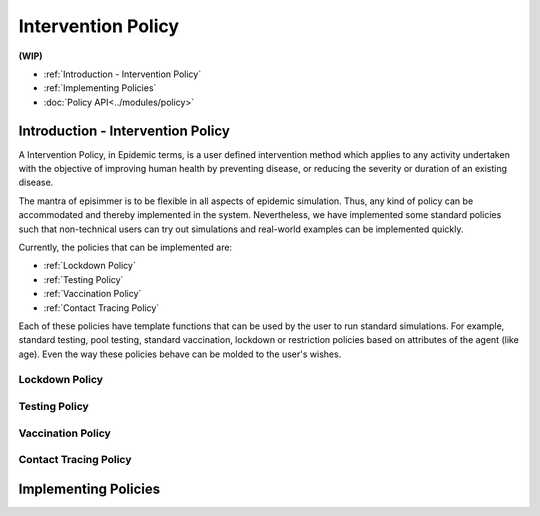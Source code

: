 
Intervention Policy
=====================

**(WIP)**

* :ref:`Introduction - Intervention Policy`
* :ref:`Implementing Policies`
* :doc:`Policy API<../modules/policy>`


Introduction - Intervention Policy
-------------------------------------

A Intervention Policy, in Epidemic terms, is a user defined intervention method which applies to any activity undertaken with the
objective of improving human health by preventing disease, or reducing the severity or duration of an existing disease.

The mantra of episimmer is to be flexible in all aspects of epidemic simulation. Thus, any kind of policy can be accommodated and
thereby implemented in the system. Nevertheless, we have implemented some standard policies such that non-technical users can
try out simulations and real-world examples can be implemented quickly.

Currently, the policies that can be implemented are:

* :ref:`Lockdown Policy`
* :ref:`Testing Policy`
* :ref:`Vaccination Policy`
* :ref:`Contact Tracing Policy`

Each of these policies have template functions that can be used by the user to run standard simulations. For example, standard testing,
pool testing, standard vaccination, lockdown or restriction policies based on attributes of the agent (like age). Even the way these policies
behave can be molded to the user's wishes.

Lockdown Policy
~~~~~~~~~~~~~~~~

Testing Policy
~~~~~~~~~~~~~~~~

Vaccination Policy
~~~~~~~~~~~~~~~~~~~


Contact Tracing Policy
~~~~~~~~~~~~~~~~~~~~~~~~~~~~


Implementing Policies
----------------------
